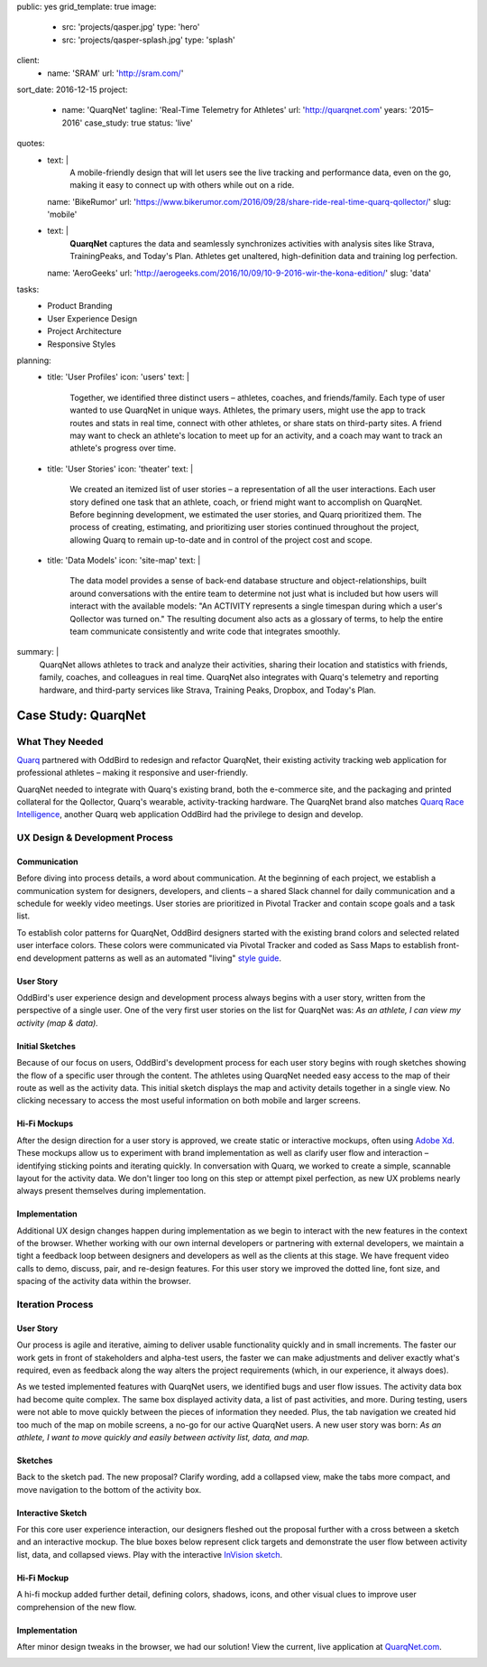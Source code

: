 public: yes
grid_template: true
image:
  - src: 'projects/qasper.jpg'
    type: 'hero'
  - src: 'projects/qasper-splash.jpg'
    type: 'splash'
client:
  - name: 'SRAM'
    url: 'http://sram.com/'
sort_date: 2016-12-15
project:
  - name: 'QuarqNet'
    tagline: 'Real-Time Telemetry for Athletes'
    url: 'http://quarqnet.com'
    years: '2015–2016'
    case_study: true
    status: 'live'
quotes:
  - text: |
      A mobile-friendly design that will let users see the live tracking
      and performance data, even on the go, making it easy to connect up
      with others while out on a ride.
    name: 'BikeRumor'
    url: 'https://www.bikerumor.com/2016/09/28/share-ride-real-time-quarq-qollector/'
    slug: 'mobile'
  - text: |
      **QuarqNet** captures the data
      and seamlessly synchronizes activities
      with analysis sites like Strava, TrainingPeaks, and Today's Plan.
      Athletes get unaltered, high-definition data
      and training log perfection.
    name: 'AeroGeeks'
    url: 'http://aerogeeks.com/2016/10/09/10-9-2016-wir-the-kona-edition/'
    slug: 'data'
tasks:
  - Product Branding
  - User Experience Design
  - Project Architecture
  - Responsive Styles
planning:
  - title: 'User Profiles'
    icon: 'users'
    text: |
      Together, we identified three distinct users –
      athletes, coaches, and friends/family.
      Each type of user
      wanted to use QuarqNet
      in unique ways.
      Athletes, the primary users,
      might use the app
      to track routes and stats
      in real time,
      connect with other athletes,
      or share stats on third-party sites.
      A friend may want to
      check an athlete's location
      to meet up for an activity,
      and a coach may want to
      track an athlete's progress over time.
  - title: 'User Stories'
    icon: 'theater'
    text: |
      We created an itemized list of user stories –
      a representation of all the user interactions.
      Each user story defined one task
      that an athlete, coach, or friend
      might want to accomplish on QuarqNet.
      Before beginning development,
      we estimated the user stories,
      and Quarq prioritized them.
      The process of
      creating, estimating, and prioritizing user stories
      continued throughout the project,
      allowing Quarq to remain up-to-date
      and in control of the project cost and scope.
  - title: 'Data Models'
    icon: 'site-map'
    text: |
      The data model provides a sense
      of back-end database structure
      and object-relationships,
      built around conversations with the entire team
      to determine not just what is included
      but how users will interact
      with the available models:
      "An ACTIVITY represents a single timespan
      during which a user's Qollector was turned on."
      The resulting document also acts as
      a glossary of terms,
      to help the entire team communicate consistently
      and write code that integrates smoothly.
summary: |
  QuarqNet allows athletes to track and analyze their activities,
  sharing their location and statistics
  with friends, family, coaches, and colleagues in real time.
  QuarqNet also integrates with
  Quarq's telemetry and reporting hardware,
  and third-party services
  like Strava, Training Peaks, Dropbox, and Today's Plan.


Case Study: QuarqNet
====================

.. callmacro:: content.macros.j2#get_quotes
  :page: 'work/quarqnet'

.. callmacro:: content.macros.j2#rst
  :tag: 'start'

What They Needed
----------------

`Quarq`_ partnered with OddBird
to redesign and refactor QuarqNet,
their existing activity tracking web application
for professional athletes –
making it responsive and user-friendly.

.. _Quarq: https://www.quarq.com

QuarqNet needed to integrate
with Quarq's existing brand,
both the e-commerce site,
and the packaging and printed collateral
for the Qollector,
Quarq's wearable,
activity-tracking hardware.
The QuarqNet brand
also matches `Quarq Race Intelligence`_,
another Quarq web application
OddBird had the privilege to design and develop.

.. _Quarq Race Intelligence: https://www.quarqrace.com/

.. callmacro:: content.macros.j2#rst
  :tag: 'end'


.. callmacro:: content.macros.j2#icon_block
  :title: 'Planning & Discovery Phase'
  :slug: 'work/quarqnet'
  :data: 'planning'


.. callmacro:: content.macros.j2#rst
  :tag: 'start'


UX Design & Development Process
-------------------------------

Communication
~~~~~~~~~~~~~

Before diving into process details,
a word about communication.
At the beginning of each project,
we establish a communication system
for designers, developers, and clients –
a shared Slack channel
for daily communication and
a schedule for weekly video meetings.
User stories are prioritized in Pivotal Tracker
and contain scope goals and a task list.

To establish color patterns for QuarqNet,
OddBird designers started with
the existing brand colors
and selected related user interface colors.
These colors were communicated via Pivotal Tracker
and coded as Sass Maps
to establish front-end development patterns
as well as an automated "living" `style guide`_.

.. _style guide: http://quarqnet.com/styleguide/config-colors.html

.. figure:: /static/images/work/quarqnet/communication.jpg
   :class: extend-large
   :alt: user story in Pivotal Tracker and Sass color maps

User Story
~~~~~~~~~~

OddBird's user experience
design and development process
always begins with a user story,
written from the perspective of a single user.
One of the very first user stories
on the list for QuarqNet was:
*As an athlete, I can view my activity (map & data).*

Initial Sketches
~~~~~~~~~~~~~~~~

.. image:: /static/images/work/quarqnet/activity.jpg
   :class: extend-left img-shadow
   :alt: initial sketch of activity map and data

Because of our focus on users,
OddBird's development process
for each user story
begins with rough sketches
showing the flow of a specific user
through the content.
The athletes using QuarqNet
needed easy access to the map of their route
as well as the activity data.
This initial sketch
displays the map and activity details together
in a single view.
No clicking necessary
to access the most useful information
on both mobile and larger screens.

Hi-Fi Mockups
~~~~~~~~~~~~~

After the design direction
for a user story is approved,
we create static or interactive mockups,
often using `Adobe Xd`_.
These mockups allow us
to experiment with brand implementation
as well as clarify user flow and interaction –
identifying sticking points
and iterating quickly.
In conversation with Quarq,
we worked to create a simple, scannable layout
for the activity data.
We don't linger too long on this step
or attempt pixel perfection,
as new UX problems nearly always present themselves
during implementation.

.. image:: /static/images/work/quarqnet/mockup1.jpg
   :class: extend-large
   :alt: initial mockups of activity map and data

.. _Adobe Xd: http://www.adobe.com/products/experience-design.html

Implementation
~~~~~~~~~~~~~~

Additional UX design changes
happen during implementation
as we begin to interact with the new features
in the context of the browser.
Whether working with our own internal developers
or partnering with external developers,
we maintain a tight a feedback loop
between designers and developers
as well as the clients
at this stage.
We have frequent video calls
to demo, discuss, pair, and re-design features.
For this user story
we improved the dotted line,
font size,
and spacing of the activity data
within the browser.

.. image:: /static/images/work/quarqnet/implementation.jpg
   :class: extend-large
   :alt: initial implementation of activity map and data

Iteration Process
-----------------

User Story
~~~~~~~~~~

Our process is agile and iterative,
aiming to deliver usable functionality
quickly and in small increments.
The faster our work gets in front of
stakeholders and alpha-test users,
the faster we can make adjustments
and deliver exactly what's required,
even as feedback along the way
alters the project requirements
(which, in our experience, it always does).

As we tested implemented features
with QuarqNet users,
we identified bugs and user flow issues.
The activity data box had become quite complex.
The same box displayed
activity data,
a list of past activities,
and more.
During testing,
users were not able to move quickly
between the pieces of information they needed.
Plus, the tab navigation we created
hid too much of the map on mobile screens,
a no-go for our active QuarqNet users.
A new user story was born:
*As an athlete, I want to move quickly and easily
between activity list, data, and map.*

Sketches
~~~~~~~~

Back to the sketch pad.
The new proposal?
Clarify wording,
add a collapsed view,
make the tabs more compact,
and move navigation
to the bottom of the activity box.

.. image:: /static/images/work/quarqnet/compact.jpg
   :class: extend-full
   :alt: sketch of new, compact navigation

Interactive Sketch
~~~~~~~~~~~~~~~~~~

For this core user experience interaction,
our designers fleshed out the proposal further
with a cross between a sketch
and an interactive mockup.
The blue boxes below represent click targets
and demonstrate the user flow
between activity list, data, and collapsed views.
Play with the interactive `InVision sketch`_.

.. _InVision sketch: https://invis.io/YC8PAW1K3#/191020362_Map_Only

.. image:: /static/images/work/quarqnet/interactive.jpg
   :class: extend-large
   :alt: interactive sketch of new, compact navigation

Hi-Fi Mockup
~~~~~~~~~~~~

A hi-fi mockup added further detail,
defining colors, shadows, icons,
and other visual clues
to improve user comprehension
of the new flow.

.. image:: /static/images/work/quarqnet/mockup3.jpg
   :class: extend-large img-shadow
   :alt: mockup of new, compact navigation

Implementation
~~~~~~~~~~~~~~

After minor design tweaks in the browser,
we had our solution!
View the current, live application
at `QuarqNet.com`_.

.. _QuarqNet.com: https://www.quarqnet.com/

.. image:: /static/images/work/quarqnet/implementation3.jpg
   :class: extend-large
   :alt: current, live application tab navigation

.. callmacro:: content.macros.j2#rst
  :tag: 'end'
